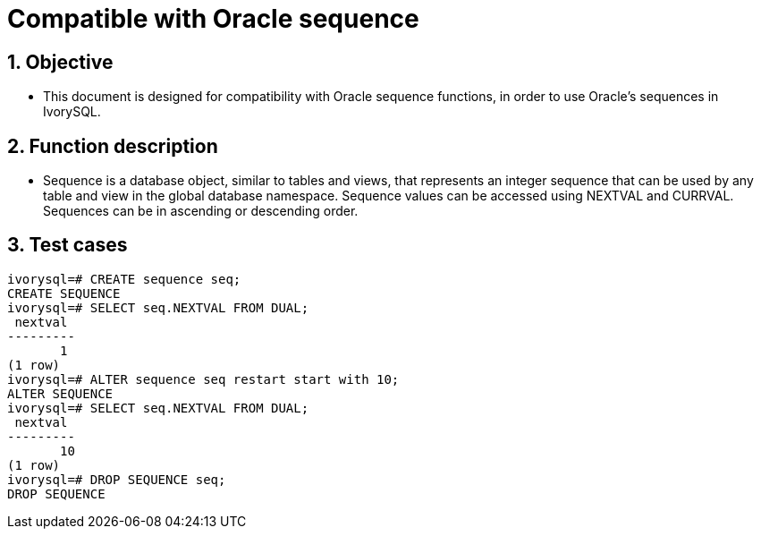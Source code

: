 :sectnums:
:sectnumlevels: 5

:imagesdir: ./_images

= Compatible with Oracle sequence

== Objective

- This document is designed for compatibility with Oracle sequence functions, in order to use Oracle's sequences in IvorySQL.

== Function description

- Sequence is a database object, similar to tables and views, that represents an integer sequence that can be used by any table and view in the global database namespace. Sequence values can be accessed using NEXTVAL and CURRVAL. Sequences can be in ascending or descending order.

== Test cases

```
ivorysql=# CREATE sequence seq;
CREATE SEQUENCE
ivorysql=# SELECT seq.NEXTVAL FROM DUAL;
 nextval
---------
       1
(1 row)
ivorysql=# ALTER sequence seq restart start with 10;
ALTER SEQUENCE
ivorysql=# SELECT seq.NEXTVAL FROM DUAL;
 nextval
---------
       10
(1 row)
ivorysql=# DROP SEQUENCE seq;
DROP SEQUENCE
```
